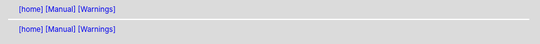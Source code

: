 .. |[manual_warnings_home]| replace:: [home]
.. _[manual_warnings_home]: ../../index.html
.. header:: |[manual_warnings_home]|_ `[Manual] <../manual.html>`_ `[Warnings] <warnings.html>`_
.. footer:: |[manual_warnings_home]|_ `[Manual] <../manual.html>`_ `[Warnings] <warnings.html>`_
